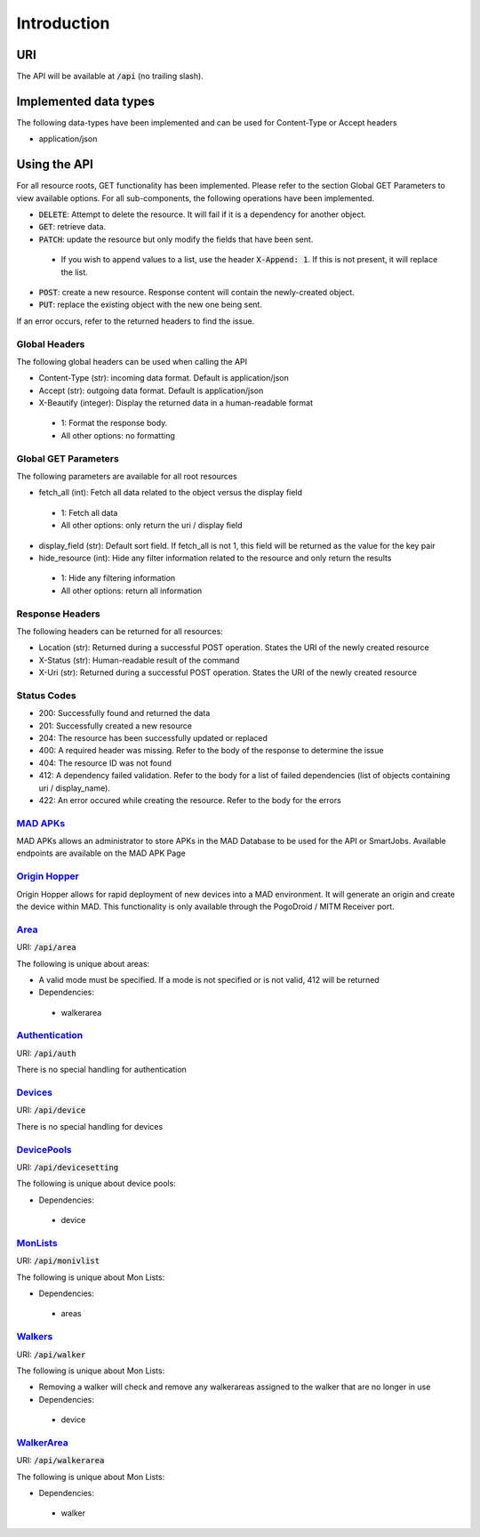 ============
Introduction
============

URI
===

The API will be available at :code:`/api` (no trailing slash).

Implemented data types
======================

The following data-types have been implemented and can be used for Content-Type or Accept headers

- application/json


Using the API
=============

For all resource roots, GET functionality has been implemented.  Please refer to the section Global GET Parameters to view available options.
For all sub-components, the following operations have been implemented.


* :code:`DELETE`: Attempt to delete the resource.  It will fail if it is a dependency for another object.
* :code:`GET`: retrieve data.
* :code:`PATCH`: update the resource but only modify the fields that have been sent.
 * If you wish to append values to a list, use the header :code:`X-Append: 1`.  If this is not present, it will replace the list.
* :code:`POST`: create a new resource.  Response content will contain the newly-created object.
* :code:`PUT`: replace the existing object with the new one being sent.


If an error occurs, refer to the returned headers to find the issue.

Global Headers
--------------

The following global headers can be used when calling the API

* Content-Type (str): incoming data format. Default is application/json
* Accept (str): outgoing data format. Default is application/json
* X-Beautify (integer): Display the returned data in a human-readable format
 * 1: Format the response body.
 * All other options: no formatting

Global GET Parameters
---------------------

The following parameters are available for all root resources

* fetch_all (int): Fetch all data related to the object versus the display field
 * 1:  Fetch all data
 * All other options: only return the uri / display field
* display_field (str): Default sort field.  If fetch_all is not 1, this field will be returned as the value for the key pair
* hide_resource (int): Hide any filter information related to the resource and only return the results
 * 1:  Hide any filtering information
 * All other options: return all information

Response Headers
----------------

The following headers can be returned for all resources:

* Location (str): Returned during a successful POST operation.  States the URI of the newly created resource
* X-Status (str): Human-readable result of the command
* X-Uri (str): Returned during a successful POST operation.  States the URI of the newly created resource

Status Codes
------------

* 200: Successfully found and returned the data
* 201: Successfully created a new resource
* 204: The resource has been successfully updated or replaced
* 400: A required header was missing.  Refer to the body of the response to determine the issue
* 404: The resource ID was not found
* 412: A dependency failed validation.  Refer to the body for a list of failed dependencies (list of objects containing uri / display_name).
* 422: An error occured while creating the resource.  Refer to the body for the errors


`MAD APKs <apks>`_
------------------
MAD APKs allows an administrator to store APKs in the MAD Database to be used for the API or SmartJobs.  Available endpoints are available on the MAD APK Page

`Origin Hopper <origin_hopper>`_
--------------------------------
Origin Hopper allows for rapid deployment of new devices into a MAD environment.  It will generate an origin and create the device within MAD.  This functionality is only available through the PogoDroid / MITM Receiver port.

`Area <resources/area>`_
------------------------

URI: :code:`/api/area`

The following is unique about areas:

* A valid mode must be specified.  If a mode is not specified or is not valid, 412 will be returned
* Dependencies:
 * walkerarea

`Authentication <resources/auth>`_
----------------------------------

URI: :code:`/api/auth`

There is no special handling for authentication

`Devices <resources/device>`_
-----------------------------

URI: :code:`/api/device`

There is no special handling for devices

`DevicePools <resources/devicesetting>`_
----------------------------------------

URI: :code:`/api/devicesetting`

The following is unique about device pools:

* Dependencies:
 * device

`MonLists <resources/monivlist>`_
---------------------------------

URI: :code:`/api/monivlist`

The following is unique about Mon Lists:

* Dependencies:
 * areas

`Walkers <resources/walker>`_
-----------------------------

URI: :code:`/api/walker`

The following is unique about Mon Lists:

* Removing a walker will check and remove any walkerareas assigned to the walker that are no longer in use
* Dependencies:
 * device

`WalkerArea <resources/walkerarea>`_
------------------------------------

URI: :code:`/api/walkerarea`

The following is unique about Mon Lists:

* Dependencies:
 * walker
